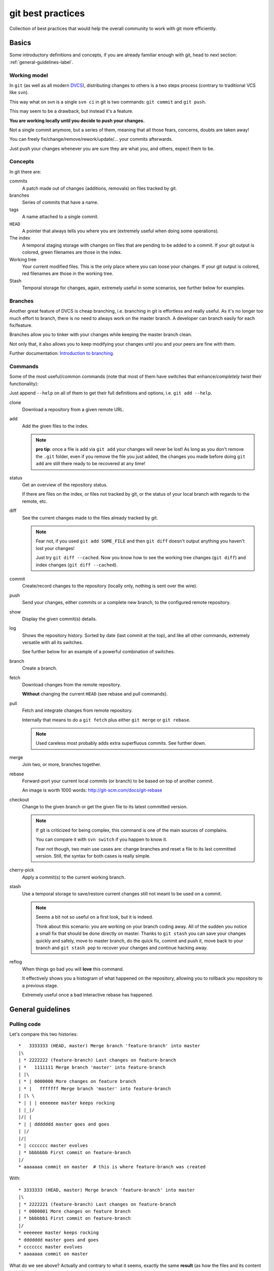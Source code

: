 .. -*- coding: utf-8 -*-

==================
git best practices
==================
Collection of best practices that would help the overall community to work with git more efficiently.

Basics
======
Some introductory definitions and concepts,
if you are already familiar enough with git,
head to next section: :ref:`general-guidelines-label`.

Working model
-------------
In ``git``
(as well as all modern `DVCS <http://en.wikipedia.org/wiki/Distributed_revision_control>`_),
distributing changes to others is a two steps process
(contrary to traditional VCS like ``svn``).

This way what on svn is a single ``svn ci`` in git is two commands:
``git commit`` and ``git push``.

This may seem to be a drawback,
but instead it's a feature.

**You are working locally until you decide to push your changes.**

Not a single commit anymore,
but a series of them,
meaning that all those fears,
concerns,
doubts are taken away!

You can freely fix/change/remove/rework/update/... your commits afterwards.

Just push your changes whenever you are sure they are what you,
and others,
expect them to be.

Concepts
--------
In git there are:

commits
   A patch made out of changes (additions, removals) on files tracked by git.

branches
   Series of commits that have a name.

tags
   A name attached to a single commit.

``HEAD``
   A pointer that always tells you where you are
   (extremely useful when doing some operations).

The index
  A temporal staging storage with changes on files that are pending to be added to a commit.
  If your git output is colored,
  green filenames are those in the index.

Working tree
  Your current modified files.
  This is the only place where you can loose your changes.
  If your git output is colored,
  red filenames are those in the working tree.

Stash
  Temporal storage for changes,
  again,
  extremely useful in some scenarios,
  see further below for examples.

Branches
--------
Another great feature of DVCS is cheap branching,
i.e. branching in git is effortless and really useful.
As it's no longer too much effort to branch,
there is no need to always work on the master branch.
A developer can branch easily for each fix/feature.

Branches allow you to tinker with your changes while keeping the master branch clean.

Not only that,
it also allows you to keep modifying your changes until you and your peers are fine with them.

Further documentation:
`Introduction to branching <http://git-scm.com/book/en/v2/Git-Branching-Branches-in-a-Nutshell>`_.


Commands
--------
Some of the most useful/common commands
(note that most of them have switches that enhance/*completely twist* their functionality):

Just append ``--help`` on all of them to get their full definitions and options,
i.e. ``git add --help``.

clone
   Download a repository from a given remote URL.

add
   Add the given files to the index.

   .. note::
      **pro tip**: once a file is add via ``git add`` your changes will never be lost!
      As long as you don't remove the ``.git`` folder,
      even if you remove the file you just added,
      the changes you made before doing ``git add`` are still there ready to be recovered at any time!

status
   Get an overview of the repository status.

   If there are files on the index,
   or files not tracked by git,
   or the status of your local branch with regards to the remote,
   etc.

diff
   See the current changes made to the files already tracked by git.

   .. note::
      Fear not, if you used ``git add SOME_FILE`` and then ``git diff`` doesn't output anything you haven't lost your changes!

      Just try ``git diff --cached``.
      Now you know how to see the working tree changes (``git diff``) and index changes (``git diff --cached``).

commit
   Create/record changes to the repository
   (locally only, nothing is sent over the wire).

push
   Send your changes,
   either commits or a complete new branch,
   to the configured remote repository.

show
   Display the given commit(s) details.

log
   Shows the repository history.
   Sorted by date (last commit at the top),
   and like all other commands,
   extremely versatile with all its switches.

   See further below for an example of a powerful combination of switches.

branch
   Create a branch.

fetch
   Download changes from the remote repository.

   **Without** changing the current ``HEAD`` (see rebase and pull commands).

pull
   Fetch and integrate changes from remote repository.

   Internally that means to do a ``git fetch`` plus either ``git merge`` or ``git rebase``.

   .. note::
      Used careless most probably adds extra superfluous commits.
      See further down.

merge
   Join two,
   or more,
   branches together.

rebase
   Forward-port your current local commits (or branch) to be based on top of another commit.

   An image is worth 1000 words: http://git-scm.com/docs/git-rebase

checkout
   Change to the given branch or get the given file to its latest committed version.

   .. note::
      If git is criticized for being complex,
      this command is one of the main sources of complains.

      You can compare it with ``svn switch`` if you happen to know it.

      Fear not though,
      two main use cases are:
      change branches and reset a file to its last committed version.
      Still,
      the syntax for both cases is really simple.

cherry-pick
   Apply a commit(s) to the current working branch.

stash
   Use a temporal storage to save/restore current changes still not meant to be used on a commit.

   .. note::
      Seems a bit not so useful on a first look,
      but it is indeed.

      Think about this scenario:
      you are working on your branch coding away.
      All of the sudden you notice a small fix that should be done directly on master.
      Thanks to ``git stash`` you can save your changes quickly and safely,
      move to master branch,
      do the quick fix,
      commit and push it,
      move back to your branch and ``git stash pop`` to recover your changes and continue hacking away.

reflog
   When things go bad you will **love** this command.

   It effectively shows you a histogram of what happened on the repository,
   allowing you to rollback you repository to a previous stage.

   Extremely useful once a bad interactive rebase has happened.

.. _general-guidelines-label:

General guidelines
==================

Pulling code
------------
Let's compare this two histories::

    *   3333333 (HEAD, master) Merge branch 'feature-branch' into master
    |\
    | * 2222222 (feature-branch) Last changes on feature-branch
    | *   1111111 Merge branch 'master' into feature-branch
    | |\
    | * | 0000000 More changes on feature branch
    | * |   fffffff Merge branch 'master' into feature-branch
    | |\ \
    * | | | eeeeeee master keeps rocking
    | |_|/
    |/| |
    * | | ddddddd master goes and goes
    | |/
    |/|
    * | ccccccc master evolves
    | * bbbbbbb First commit on feature-branch
    |/
    * aaaaaaa commit on master  # this is where feature-branch was created


With::

   * 3333333 (HEAD, master) Merge branch 'feature-branch' into master
   |\
   | * 2222221 (feature-branch) Last changes on feature-branch
   | * 0000001 More changes on feature branch
   | * bbbbbb1 First commit on feature-branch
   |/
   * eeeeeee master keeps rocking
   * ddddddd master goes and goes
   * ccccccc master evolves
   * aaaaaaa commit on master

What do we see above?
Actually and contrary to what it seems,
exactly the same **result**
(as how the files and its content look like on commit ``333333``).

The second version is far more easy to understand what happened and removes two superfluous commits
(the two partial merges with master (``fffffff`` and ``1111111``).

This happens if you have not properly configured ``git pull``.
By default it does a ``merge`` meaning that an extra commit is always added,
tangling the history and making this more complex when looking back for what happened there.

How to solve it?
^^^^^^^^^^^^^^^^
*ALWAYS* do a :command:`git pull --rebase` when fetching new code,
configure git to do always so with::

    git config branch.autosetuprebase always # add the --global switch to make it default everywhere

This way you do not introduce new extra commits and the git history is kept as simple as possible.

This is especially important when trying to understand why some changes were made,
or who did actually change that line,
etc.

A couple of further explanations:
http://stevenharman.net/git-pull-with-automatic-rebase

http://www.slideshare.net/michalczyzcs3b/git-merge-vs-rebase-miksturait-4

Just search for ``git merge vs rebase``,
you will find plenty of literature.

Reviewing your changes
----------------------
After hacking for some minutes/hours/days you are finished and about to commit your changes,
great!

*BUT*,
please,
do so with :command:`git add --patch`.

The ``--patch`` (also ``-p``) switch allows you to select which hunks you want to add on a commit.

This is not only great to split changes into different commits,
but is also the time when you actually **review** your code before anyone else sees it.

This is the time when you spot typos,
pep8 errors,
misaligned code,
lack of docstrings in methods,
that a permission is not defined on Generic Setup,
that an upgrade should be needed...

Remember that the first code review is the one you do on your own.
Some inspiration/better phrasing:
http://ada.mbecker.cc/2012/11/22/be-your-own-code-review/

And please,
do remember the gold metric about reviewing code:
http://www.osnews.com/story/19266/WTFs_m

One commit does one thing
^^^^^^^^^^^^^^^^^^^^^^^^^
Repeat with me:
*One commit does one thing*.
Period.

When someone else needs to review your code,
most probably she will give up or just skim over your code if there are too many (unrelated) changes.

Reviewing commits with +20 files doing all sorts of changes on them
(maybe even unrelated)
is no fun and adds complexity and `cognitive load <http://en.wikipedia.org/wiki/Cognitive_load>`_.

Something that should mostly be a verification of a checklist like:

- the browser view is registered on ZCML?
- is there an interface for that form?
- the pt and py are there?
- ...

Turns instead into a list of questions:

- why is this interface renamed here if it has nothing to do with this adapter?
- all this removal of deprecated code while adding new features just mixes the diff,
  am I missing something?
- *others*

If you can not express what has been changed within 50 characters
(suggested length of a commit message subject),
or you say it like "it does XXX and YYY",
you most probably need to split that commit into,
at least,
two or more commits.

That doesn't mean that a +20 files or +100 lines of code changes are bad per se,
you may be doing a simple refactoring across lots of files,
that's fine and good actually.

As long as a commit is just and only about a specific purpose,
and not a mixed selection of the following:

- refactoring code
- moving things around
- fixing some bugs while at it
- adding some docs
- a new cool feature
- fixing typos on documentation
- pep8 fixes

It is absolutely fine to refactor.

And this is actually to help both your present self and your +5 years from now that will have to refactor that code of yours,
and maybe is struggling to understand what was going on there.

Following this advice will:

- keep things simple where there's no gain in adding complexity
- make your changes easy to be reviewed
- make later on lookups on those changes easy to follow

Making commits
--------------
For commit messages see:
`plone API guidelines <http://docs.plone.org/develop/plone.api/docs/contribute/conventions.html#git-commit-message-style>`_.

Adding references to issues
^^^^^^^^^^^^^^^^^^^^^^^^^^^
Always add the full URL to the issue/pull request you are fixing/referring to.

Maybe within the git repository it makes sense,
but as soon as you are outside of it,
it will not.

Take into account mr.roboto automatic commits to buildout.coredev for example,
if your commit message goes like *Fix for #33*,
which issue/pull request is that fixing?
The one in buildout.coredev itself?
On another issue tracker?
Somewhere else?

It would be far better if the commit goes instead like::

    Brief description

    Further explanation.

    Fixes: https://github.com/plone/plone.app.discussion/issue/999

Bad examples
^^^^^^^^^^^^
Some bad examples of commit messages:
https://github.com/plone/plone.app.content/commit/0f3a6c65b2018e0ecc65d0ad1581e345f17e531b

Commit messages goes like *"Make note about how this interface is now for BBB only"*.

Question:
if it's BBB only,
where is the new place to look for that interface now?

The problem is that,
in this case Martin,
wrote that in 2009,
so most probably once a refactor of that package is done later on 2015,
Martin is no longer around,
and if he was,
most probably he would not remember something from +6 years ago.

Ask yourself a question:
if someone comes to you asking details about a random commit done by you +5 years ago,
what will you reply?

Try that,
get one project that you worked 5 years ago,
get a random commit and:

See if,
just by reading the commit message,
you are given enough information of what changes have been made,
when comparing the commit message and the actual code.
Does the commit message match the code changed?

Before pushing commits
----------------------
Code is reviewed,
spread into nice isolated commits,
descriptive enough commit messages are written,
so,
*what's left?*

A final overview of what you are about to push!

To do so,
you can get an idea with the following git alias
(to be added on your ``~/.gitconfig``)::

    [alias]
        fulllog = log --graph --decorate --pretty=oneline --abbrev-commit --all

Now run :command:`git fulllog` on your git repository,
you will see a nice graph showing you the current situation.

Maybe it makes you realize that commits need to be reordered,
commit messages could get some improvements,
that you forgot to add a reference to an issue,
etc.

Pull requests
=============
Some specific tips and best practices for pull requests.

Always rebase
-------------
Always rebase on top of the branch you want your changes to be merged before sending a pull request,
and as your pull request is still pending to be merged and the master branch evolves,
keep rebasing it.

To do so::

    git checkout <your branch>
    git rebase master # or the branch you are targeting to integrate your changes to
    # done!
    # or if there are conflicts,
    # fix them and follow instructions from git itself

The principle here is:
if you do merges with master,
you are actually spreading your pull request into more commits,
and at the end making it more difficult to track what was changed.

On top of that,
the commit history is more complex to follow.

See the history example above: :ref:`general-guidelines-label`.

Unfortunately the flat view from GitHub prevents us from seeing that,
which is a shame.

One line one commit
-------------------
On a series of commits make sure the same code line is not changed twice,
the worst thing you can do to the one reviewing your changes,
is to make him/her spend time reviewing some code changes that one the next commit are changed again to do something else.

It will not only make your commits smaller,
but it will also make it easy to do atomic commits.

No cleanup commits please
-------------------------
*On the context of a pull request*

Ask yourself: What relation does a cleanup commit,
say pep8 fixes or other code analysis fixes,
have with your pull request?

Couldn't that pep8 fixes commit or small refactoring go straight into master branch?

Or even if you send a pull request for it,
chances are that it will be merged right away.
As long as it is a cleanup commit,
there's not much to argue with it.

The same goes with commits that improve or actually fix previous commits
(within the same pull request).
A series of commits like this::

    * 11ba28c Last fix, finally
    * 11ba28c Fix tests, again
    * 11ba28c Fix tests
    * 11ba28c Do something fancy
    * 11ba28c Failing test, we are doing TDD right?

Only tells you that the author did not take care at all about the one who will review it,
and specially about the person that in +5 years will try to understand that test.
Specially because now the test is not only spread between 4 commits,
but most probably during those 5 years it has already been refactored,
so maybe a :command:`git blame` will report that within that test method,
there are +5 related current commits to check,
not nice right?

interactive
^^^^^^^^^^^
To fix the previous example,
run the following command::

    git rebase ---interactive <base> # which mostly is usually master

This allows you to rewrite the story of your branch.
See a more `elaborate description with examples <https://www.atlassian.com/git/tutorials/rewriting-history/git-rebase-i/>`_.

.. note::
   Be careful on not to run that on master itself!
   Please take your time to really understand it.

   It's a really powerful tool,
   and as `Stan Lee says <http://en.wikiquote.org/wiki/Stan_Lee>`_,
   it comes with great responsibility.

To actually make it easier you can do commits like this::

    git commit --fixup HASH

Where ``HASH`` is the commit hash you want the changes you are about to commit be merged with.

This way,
when running :command:`git rebase --interactive`,
git will already reorder the commits as you already want.


No side changes
---------------
That's an extension to the previous point.

Keeping pull requests simple and to the point,
without changes not related to the pull request itself,
will make your changes easier to understand and easier to follow.

Again this applies:
http://www.osnews.com/story/19266/WTFs_m

Recipes
=======
Assorted list of tips and tricks.

Change branches with uncommitted changes
----------------------------------------
**Situation:** you are working on a pull request and while working on it founds that some cleanups are needed,
how to proceed forward?

**Solution:** ``git stash`` or ``git commit --amend -m"TMP"``.

The basic idea here is: store your current changes safely
(either on a git stash commit or directly on a commit on the branch,
whichever you prefer),
move to the canonical branch (``master`` usually),
do the fixes/cleanups/refactorings there,
commit those changes,
rebase your branch on top of the changes you made,
hack away.

Command line version::

    git stash # or git commit --amend -m"TMP"
    git checkout master # or whatever happens to be the canonical branch name (i.e. 5.0 on buildout.coredev)
    # do the cleanups && push them
    git checkout your-branch # get back to your branch
    git rebase master # again the canonical branch where you made the changes
    git stash pop # or git reset HEAD^ if you did a git commit --amend -m"TMP"
    # if needed, fix the conflicts, with patience and practise that's a piece of cake once you are used to

git visual applications
-----------------------
Not everyone is a fan of the command line,
for them there is a list of GUI clients on the official git website:

http://git-scm.com/downloads/guis

Learn more
==========
What's here is just the tip of the iceberg,
there's plenty of git knowledge on the web.

A few good further resources are listed here
(contributions welcome):

- official online git book: `Pro Git <http://git-scm.com/book/en/v2>`_
- PyCon 2015 talk: `Advanced git by David Baumgold <https://www.youtube.com/watch?v=4EOZvow1mk4>`_
